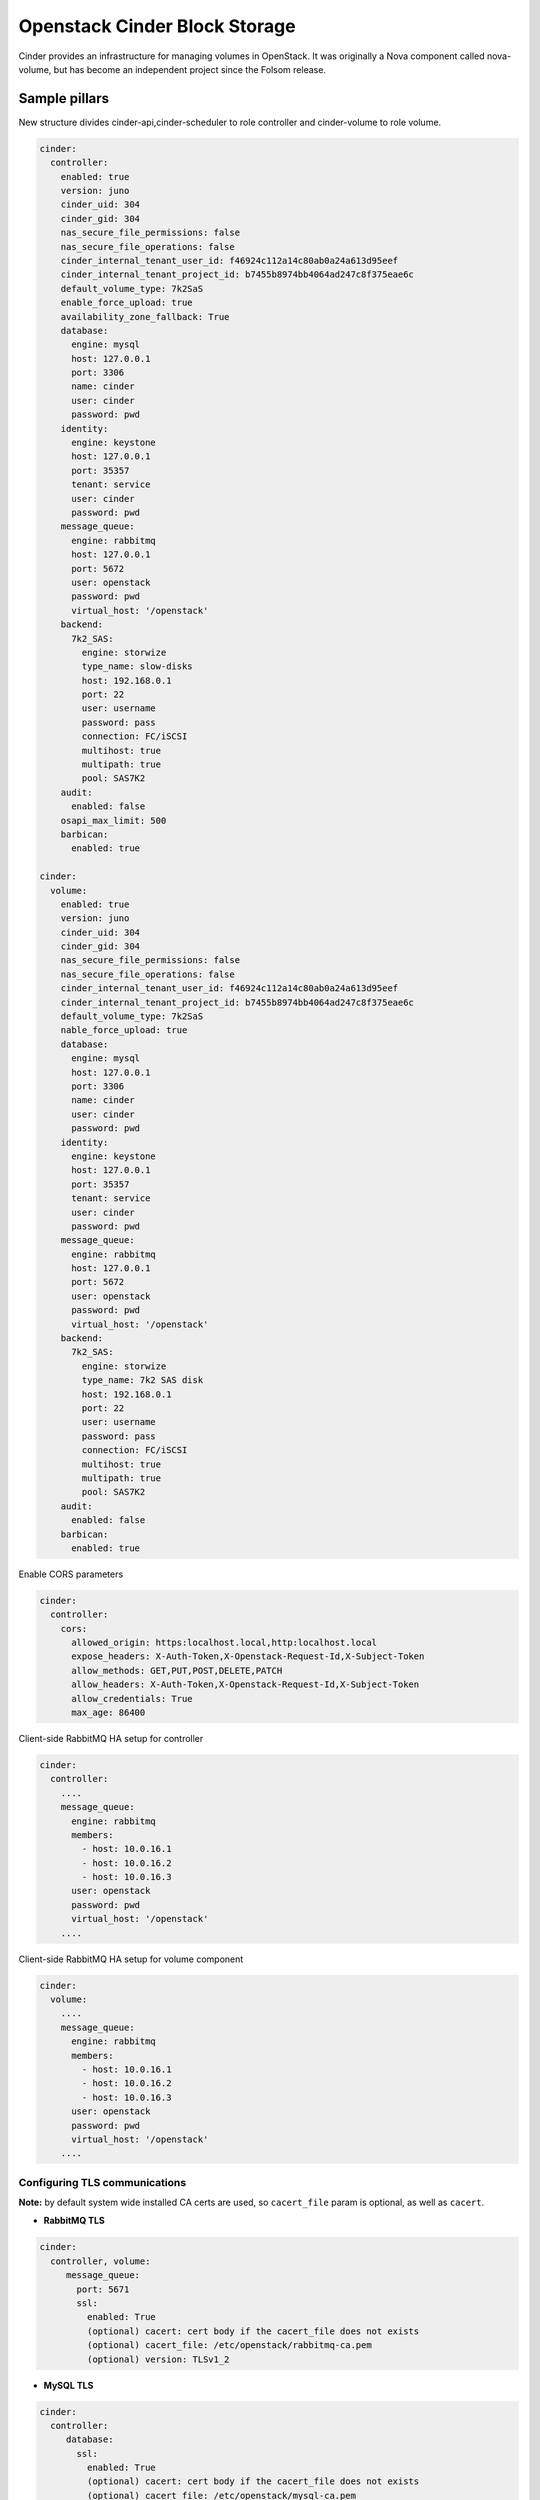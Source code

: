 ==============================
Openstack Cinder Block Storage
==============================

Cinder provides an infrastructure for managing volumes in OpenStack. It was
originally a Nova component called nova-volume, but has become an independent
project since the Folsom release.

Sample pillars
==============

New structure divides cinder-api,cinder-scheduler to role controller and
cinder-volume to role volume.

.. code-block:: yaml

    cinder:
      controller:
        enabled: true
        version: juno
        cinder_uid: 304
        cinder_gid: 304
        nas_secure_file_permissions: false
        nas_secure_file_operations: false
        cinder_internal_tenant_user_id: f46924c112a14c80ab0a24a613d95eef
        cinder_internal_tenant_project_id: b7455b8974bb4064ad247c8f375eae6c
        default_volume_type: 7k2SaS
        enable_force_upload: true
        availability_zone_fallback: True
        database:
          engine: mysql
          host: 127.0.0.1
          port: 3306
          name: cinder
          user: cinder
          password: pwd
        identity:
          engine: keystone
          host: 127.0.0.1
          port: 35357
          tenant: service
          user: cinder
          password: pwd
        message_queue:
          engine: rabbitmq
          host: 127.0.0.1
          port: 5672
          user: openstack
          password: pwd
          virtual_host: '/openstack'
        backend:
          7k2_SAS:
            engine: storwize
            type_name: slow-disks
            host: 192.168.0.1
            port: 22
            user: username
            password: pass
            connection: FC/iSCSI
            multihost: true
            multipath: true
            pool: SAS7K2
        audit:
          enabled: false
        osapi_max_limit: 500
        barbican:
          enabled: true

    cinder:
      volume:
        enabled: true
        version: juno
        cinder_uid: 304
        cinder_gid: 304
        nas_secure_file_permissions: false
        nas_secure_file_operations: false
        cinder_internal_tenant_user_id: f46924c112a14c80ab0a24a613d95eef
        cinder_internal_tenant_project_id: b7455b8974bb4064ad247c8f375eae6c
        default_volume_type: 7k2SaS
        nable_force_upload: true
        database:
          engine: mysql
          host: 127.0.0.1
          port: 3306
          name: cinder
          user: cinder
          password: pwd
        identity:
          engine: keystone
          host: 127.0.0.1
          port: 35357
          tenant: service
          user: cinder
          password: pwd
        message_queue:
          engine: rabbitmq
          host: 127.0.0.1
          port: 5672
          user: openstack
          password: pwd
          virtual_host: '/openstack'
        backend:
          7k2_SAS:
            engine: storwize
            type_name: 7k2 SAS disk
            host: 192.168.0.1
            port: 22
            user: username
            password: pass
            connection: FC/iSCSI
            multihost: true
            multipath: true
            pool: SAS7K2
        audit:
          enabled: false
        barbican:
          enabled: true


Enable CORS parameters

.. code-block:: yaml

    cinder:
      controller:
        cors:
          allowed_origin: https:localhost.local,http:localhost.local
          expose_headers: X-Auth-Token,X-Openstack-Request-Id,X-Subject-Token
          allow_methods: GET,PUT,POST,DELETE,PATCH
          allow_headers: X-Auth-Token,X-Openstack-Request-Id,X-Subject-Token
          allow_credentials: True
          max_age: 86400

Client-side RabbitMQ HA setup for controller

.. code-block:: yaml

    cinder:
      controller:
        ....
        message_queue:
          engine: rabbitmq
          members:
            - host: 10.0.16.1
            - host: 10.0.16.2
            - host: 10.0.16.3
          user: openstack
          password: pwd
          virtual_host: '/openstack'
        ....

Client-side RabbitMQ HA setup for volume component

.. code-block:: yaml

    cinder:
      volume:
        ....
        message_queue:
          engine: rabbitmq
          members:
            - host: 10.0.16.1
            - host: 10.0.16.2
            - host: 10.0.16.3
          user: openstack
          password: pwd
          virtual_host: '/openstack'
        ....


Configuring TLS communications
------------------------------


**Note:** by default system wide installed CA certs are used, so ``cacert_file`` param is optional, as well as ``cacert``.


- **RabbitMQ TLS**

.. code-block:: yaml

 cinder:
   controller, volume:
      message_queue:
        port: 5671
        ssl:
          enabled: True
          (optional) cacert: cert body if the cacert_file does not exists
          (optional) cacert_file: /etc/openstack/rabbitmq-ca.pem
          (optional) version: TLSv1_2


- **MySQL TLS**

.. code-block:: yaml

 cinder:
   controller:
      database:
        ssl:
          enabled: True
          (optional) cacert: cert body if the cacert_file does not exists
          (optional) cacert_file: /etc/openstack/mysql-ca.pem

- **Openstack HTTPS API**

.. code-block:: yaml

 cinder:
  controller, volume:
      identity:
         protocol: https
         (optional) cacert_file: /etc/openstack/proxy.pem
      glance:
         protocol: https
         (optional) cacert_file: /etc/openstack/proxy.pem



Cinder setup with zeroing deleted volumes

.. code-block:: yaml

    cinder:
      controller:
        enabled: true
        wipe_method: zero
        ...

Cinder setup with shreding deleted volumes

.. code-block:: yaml

    cinder:
      controller:
        enabled: true
        wipe_method: shred
        ...

Configuration of policy.json file

.. code-block:: yaml

    cinder:
      controller:
        ....
        policy:
          'volume:delete': 'rule:admin_or_owner'
          # Add key without value to remove line from policy.json
          'volume:extend':


Default Cinder setup with iSCSI target

.. code-block:: yaml

    cinder:
      controller:
        enabled: true
        version: mitaka
        default_volume_type: lvmdriver-1
        database:
          engine: mysql
          host: 127.0.0.1
          port: 3306
          name: cinder
          user: cinder
          password: pwd
        identity:
          engine: keystone
          host: 127.0.0.1
          port: 35357
          tenant: service
          user: cinder
          password: pwd
        message_queue:
          engine: rabbitmq
          host: 127.0.0.1
          port: 5672
          user: openstack
          password: pwd
          virtual_host: '/openstack'
        backend:
          lvmdriver-1:
            engine: lvm
            type_name: lvmdriver-1
            volume_group: cinder-volume

Cinder setup for IBM Storwize

.. code-block:: yaml

    cinder:
      volume:
        enabled: true
        backend:
          7k2_SAS:
            engine: storwize
            type_name: 7k2 SAS disk
            host: 192.168.0.1
            port: 22
            user: username
            password: pass
            connection: FC/iSCSI
            multihost: true
            multipath: true
            pool: SAS7K2
          10k_SAS:
            engine: storwize
            type_name: 10k SAS disk
            host: 192.168.0.1
            port: 22
            user: username
            password: pass
            connection: FC/iSCSI
            multihost: true
            multipath: true
            pool: SAS10K
          15k_SAS:
            engine: storwize
            type_name: 15k SAS
            host: 192.168.0.1
            port: 22
            user: username
            password: pass
            connection: FC/iSCSI
            multihost: true
            multipath: true
            pool: SAS15K


Cinder setup with NFS

.. code-block:: yaml

    cinder:
      controller:
        enabled: true
        default_volume_type: nfs-driver
        backend:
          nfs-driver:
            engine: nfs
            type_name: nfs-driver
            volume_group: cinder-volume
            path: /var/lib/cinder/nfs
            devices:
            - 172.16.10.110:/var/nfs/cinder
            options: rw,sync


Cinder setup with NetApp

.. code-block:: yaml

    cinder:
      controller:
        backend:
          netapp:
            engine: netapp
            type_name: netapp
            user: openstack
            vserver: vm1
            server_hostname: 172.18.2.3
            password: password
            storage_protocol: nfs
            transport_type: https
            lun_space_reservation: enabled
            use_multipath_for_image_xfer: True
            nas_secure_file_operations: false
            nas_secure_file_permissions: false
            devices:
              - 172.18.1.2:/vol_1
              - 172.18.1.2:/vol_2
              - 172.18.1.2:/vol_3
              - 172.18.1.2:/vol_4
    linux:
      system:
        package:
          nfs-common:
            version: latest


Cinder setup with Hitachi VPS

.. code-block:: yaml

    cinder:
      controller:
        enabled: true
        backend:
          hus100_backend:
            type_name: HUS100
            backend: hus100_backend
            engine: hitachi_vsp
            connection: FC

Cinder setup with Hitachi VPS with defined ldev range

.. code-block:: yaml

    cinder:
      controller:
        enabled: true
        backend:
          hus100_backend:
            type_name: HUS100
            backend: hus100_backend
            engine: hitachi_vsp
            connection: FC
            ldev_range: 0-1000

Cinder setup with CEPH

.. code-block:: yaml

    cinder:
      controller:
        enabled: true
        backend:
          ceph_backend:
            type_name: standard-iops
            backend: ceph_backend
            pool: volumes
            engine: ceph
            user: cinder
            secret_uuid: da74ccb7-aa59-1721-a172-0006b1aa4e3e
            client_cinder_key: AQDOavlU6BsSJhAAnpFR906mvdgdfRqLHwu0Uw==
            report_discard_supported: True

http://ceph.com/docs/master/rbd/rbd-openstack/


Cinder setup with HP3par

.. code-block:: yaml

    cinder:
      controller:
        enabled: true
        backend:
          hp3par_backend:
            type_name: hp3par
            backend: hp3par_backend
            user: hp3paruser
            password: something
            url: http://10.10.10.10/api/v1
            cpg: OpenStackCPG
            host: 10.10.10.10
            login: hp3paradmin
            sanpassword: something
            debug: True
            snapcpg: OpenStackSNAPCPG

Cinder setup with Fujitsu Eternus

.. code-block:: yaml

    cinder:
      volume:
        enabled: true
        backend:
          10kThinPro:
            type_name: 10kThinPro
            engine: fujitsu
            pool: 10kThinPro
            host: 192.168.0.1
            port: 5988
            user: username
            password: pass
            connection: FC/iSCSI
            name: 10kThinPro
          10k_SAS:
            type_name: 10k_SAS
            pool: SAS10K
            engine: fujitsu
            host: 192.168.0.1
            port: 5988
            user: username
            password: pass
            connection: FC/iSCSI
            name: 10k_SAS

Cinder setup with IBM GPFS filesystem

.. code-block:: yaml

    cinder:
      volume:
        enabled: true
        backend:
          GPFS-GOLD:
            type_name: GPFS-GOLD
            engine: gpfs
            mount_point: '/mnt/gpfs-openstack/cinder/gold'
          GPFS-SILVER:
            type_name: GPFS-SILVER
            engine: gpfs
            mount_point: '/mnt/gpfs-openstack/cinder/silver'

Cinder setup with HP LeftHand

.. code-block:: yaml

    cinder:
      volume:
        enabled: true
        backend:
          HP-LeftHand:
            type_name: normal-storage
            engine: hp_lefthand
            api_url: 'https://10.10.10.10:8081/lhos'
            username: user
            password: password
            clustername: cluster1
            iscsi_chap_enabled: false

Extra parameters for HP LeftHand

.. code-block:: yaml

    cinder type-key normal-storage set hplh:data_pl=r-10-2 hplh:provisioning=full

Cinder setup with Solidfire

.. code-block:: yaml

    cinder:
      volume:
        enabled: true
        backend:
          solidfire:
            type_name: normal-storage
            engine: solidfire
            san_ip: 10.10.10.10
            san_login: user
            san_password: password
            clustername: cluster1
            sf_emulate_512: false
            sf_api_port: 14443
            host: ctl01

Cinder setup with Block Device driver

.. code-block:: yaml

    cinder:
      volume:
        enabled: true
        backend:
          bdd:
            engine: bdd
            enabled: true
            type_name: bdd
            devices:
              - sdb
              - sdc
              - sdd

Enable cinder-backup service for ceph

.. code-block:: yaml

    cinder:
      controller:
        enabled: true
        version: mitaka
        backup:
          engine: ceph
          ceph_conf: "/etc/ceph/ceph.conf"
          ceph_pool: backup
          ceph_stripe_count: 0
          ceph_stripe_unit: 0
          ceph_user: cinder
          ceph_chunk_size: 134217728
          restore_discard_excess_bytes: false
      volume:
        enabled: true
        version: mitaka
        backup:
          engine: ceph
          ceph_conf: "/etc/ceph/ceph.conf"
          ceph_pool: backup
          ceph_stripe_count: 0
          ceph_stripe_unit: 0
          ceph_user: cinder
          ceph_chunk_size: 134217728
          restore_discard_excess_bytes: false

Enable auditing filter, ie: CADF

.. code-block:: yaml

    cinder:
      controller:
        audit:
          enabled: true
      ....
          filter_factory: 'keystonemiddleware.audit:filter_factory'
          map_file: '/etc/pycadf/cinder_api_audit_map.conf'
      ....
      volume:
        audit:
          enabled: true
      ....
          filter_factory: 'keystonemiddleware.audit:filter_factory'
          map_file: '/etc/pycadf/cinder_api_audit_map.conf'


Cinder setup with custom availability zones:

.. code-block:: yaml

    cinder:
      controller:
        default_availability_zone: my-default-zone
        storage_availability_zone: my-custom-zone-name
    cinder:
      volume:
        default_availability_zone: my-default-zone
        storage_availability_zone: my-custom-zone-name


Cinder setup with custom non-admin volume query filters:

.. code-block:: yaml

    cinder:
      controller:
        query_volume_filters:
          - name
          - status
          - metadata
          - availability_zone
          - bootable


public_endpoint and osapi_volume_base_url parameters:
"public_endpoint" is used for configuring versions endpoint,
"osapi_volume_base_URL" is used to present Cinder URL to users.
They are useful when running Cinder under load balancer in SSL.

.. code-block:: yaml

    cinder:
      controller:
        public_endpoint_address: https://${_param:cluster_domain}:8776

The default availability zone is used when a volume has been created, without specifying a zone in the create request. (this zone must exist in your configuration obviously)
The storage availability zone is the actual zone where the node belongs to. Make sure to specify this per node.
Check the documentation of OpenStack for more information


Client role

.. code-block:: yaml

    cinder:
      client:
        enabled: true
        identity:
          host: 127.0.0.1
          port: 35357
          project: service
          user: cinder
          password: pwd
          protocol: http
          endpoint_type: internalURL
          region_name: RegionOne
        backend:
          ceph:
            type_name: standard-iops
            engine: ceph
            key:
              conn_speed: fibre-10G

Enable Barbican integration

.. code-block:: yaml

    cinder:
      controller:
        barbican:
          enabled: true

Enhanced logging with logging.conf
----------------------------------

By default logging.conf is disabled.

That is possible to enable per-binary logging.conf with new variables:
  * openstack_log_appender - set it to true to enable log_config_append for all OpenStack services;
  * openstack_fluentd_handler_enabled - set to true to enable FluentHandler for all Openstack services.
  * openstack_ossyslog_handler_enabled - set to true to enable OSSysLogHandler for all Openstack services.

Only WatchedFileHandler, OSSysLogHandler and FluentHandler are available.

Also it is possible to configure this with pillar:

.. code-block:: yaml

  cinder:
    controller:
      logging:
        log_appender: true
        log_handlers:
          watchedfile:
            enabled: true
          fluentd:
            enabled: true
          ossyslog:
            enabled: true

    volume:
      logging:
        log_appender: true
        log_handlers:
          watchedfile:
            enabled: true
          fluentd:
            enabled: true
          ossyslog:
            enabled: true

Documentation and Bugs
============================

To learn how to deploy OpenStack Salt, consult the documentation available
online at:

https://wiki.openstack.org/wiki/OpenStackSalt

In the unfortunate event that bugs are discovered, they should be reported to
the appropriate bug tracker. If you obtained the software from a 3rd party
operating system vendor, it is often wise to use their own bug tracker for
reporting problems. In all other cases use the master OpenStack bug tracker,
available at:

    http://bugs.launchpad.net/openstack-salt

Developers wishing to work on the OpenStack Salt project should always base
their work on the latest formulas code, available from the master GIT
repository at:

    https://git.openstack.org/cgit/openstack/salt-formula-cinder

Developers should also join the discussion on the IRC list, at:

    https://wiki.openstack.org/wiki/Meetings/openstack-salt

Documentation and Bugs
======================

To learn how to install and update salt-formulas, consult the documentation
available online at:

    http://salt-formulas.readthedocs.io/

In the unfortunate event that bugs are discovered, they should be reported to
the appropriate issue tracker. Use Github issue tracker for specific salt
formula:

    https://github.com/salt-formulas/salt-formula-cinder/issues

For feature requests, bug reports or blueprints affecting entire ecosystem,
use Launchpad salt-formulas project:

    https://launchpad.net/salt-formulas

You can also join salt-formulas-users team and subscribe to mailing list:

    https://launchpad.net/~salt-formulas-users

Developers wishing to work on the salt-formulas projects should always base
their work on master branch and submit pull request against specific formula.

    https://github.com/salt-formulas/salt-formula-cinder

Any questions or feedback is always welcome so feel free to join our IRC
channel:

    #salt-formulas @ irc.freenode.net
